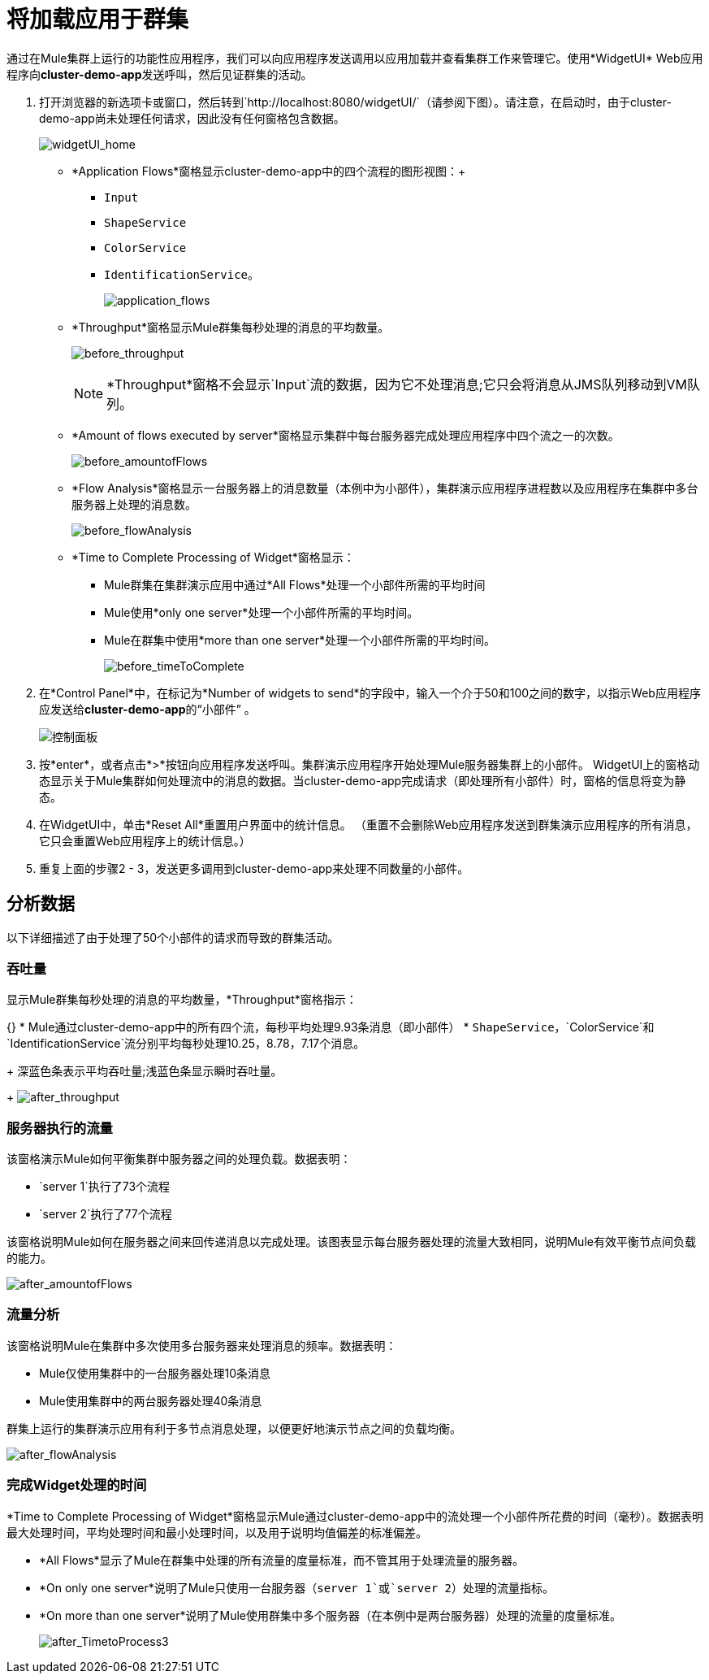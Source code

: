 = 将加载应用于群集
:keywords: clusters, deploy

通过在Mule集群上运行的功能性应用程序，我们可以向应用程序发送调用以应用加载并查看集群工作来管理它。使用*WidgetUI* Web应用程序向**cluster-demo-app**发送呼叫，然后见证群集的活动。

. 打开浏览器的新选项卡或窗口，然后转到`+http://localhost:8080/widgetUI/+`（请参阅下图）。请注意，在启动时，由于cluster-demo-app尚未处理任何请求，因此没有任何窗格包含数据。
+
image:widgetUI_home.png[widgetUI_home]

*  *Application Flows*窗格显示cluster-demo-app中的四个流程的图形视图：+
**  `Input`
**  `ShapeService`
**  `ColorService`
**  `IdentificationService`。
+
image:application_flows.png[application_flows]
+
*  *Throughput*窗格显示Mule群集每秒处理的消息的平均数量。
+
image:before_throughput.png[before_throughput]
+
[NOTE]
*Throughput*窗格不会显示`Input`流的数据，因为它不处理消息;它只会将消息从JMS队列移动到VM队列。
+
*  *Amount of flows executed by server*窗格显示集群中每台服务器完成处理应用程序中四个流之一的次数。
+
image:before_amountofFlows.png[before_amountofFlows]
+
*  *Flow Analysis*窗格显示一台服务器上的消息数量（本例中为小部件），集群演示应用程序进程数以及应用程序在集群中多台服务器上处理的消息数。
+
image:before_flowAnalysis.png[before_flowAnalysis]
+
*  *Time to Complete Processing of Widget*窗格显示：
**  Mule群集在集群演示应用中通过*All Flows*处理一个小部件所需的平均时间
**  Mule使用*only one server*处理一个小部件所需的平均时间。
**  Mule在群集中使用*more than one server*处理一个小部件所需的平均时间。
+
image:before_timeToComplete.png[before_timeToComplete]

. 在*Control Panel*中，在标记为*Number of widgets to send*的字段中，输入一个介于50和100之间的数字，以指示Web应用程序应发送给**cluster-demo-app**的“小部件” 。
+
image:control_panel.png[控制面板]

. 按*enter*，或者点击*>*按钮向应用程序发送呼叫。集群演示应用程序开始处理Mule服务器集群上的小部件。 WidgetUI上的窗格动态显示关于Mule集群如何处理流中的消息的数据。当cluster-demo-app完成请求（即处理所有小部件）时，窗格的信息将变为静态。

. 在WidgetUI中，单击*Reset All*重置用户界面中的统计信息。 （重置不会删除Web应用程序发送到群集演示应用程序的所有消息，它只会重置Web应用程序上的统计信息。）

. 重复上面的步骤2  -  3，发送更多调用到cluster-demo-app来处理不同数量的小部件。

== 分析数据

以下详细描述了由于处理了50个小部件的请求而导致的群集活动。

=== 吞吐量

显示Mule群集每秒处理的消息的平均数量，*Throughput*窗格指示：

{} *  Mule通过cluster-demo-app中的所有四个流，每秒平均处理9.93条消息（即小部件）
*  `ShapeService`，`ColorService`和`IdentificationService`流分别平均每秒处理10.25，8.78，7.17个消息。
+
深蓝色条表示平均吞吐量;浅蓝色条显示瞬时吞吐量。
+
image:after_throughput.png[after_throughput]

=== 服务器执行的流量

该窗格演示Mule如何平衡集群中服务器之间的处理负载。数据表明：

*  `server 1`执行了73个流程
*  `server 2`执行了77个流程

该窗格说明Mule如何在服务器之间来回传递消息以完成处理。该图表显示每台服务器处理的流量大致相同，说明Mule有效平衡节点间负载的能力。

image:after_amountofFlows.png[after_amountofFlows]

=== 流量分析

该窗格说明Mule在集群中多次使用多台服务器来处理消息的频率。数据表明：

*  Mule仅使用集群中的一台服务器处理10条消息
*  Mule使用集群中的两台服务器处理40条消息

群集上运行的集群演示应用有利于多节点消息处理，以便更好地演示节点之间的负载均衡。

image:after_flowAnalysis.png[after_flowAnalysis]

=== 完成Widget处理的时间

*Time to Complete Processing of Widget*窗格显示Mule通过cluster-demo-app中的流处理一个小部件所花费的时间（毫秒）。数据表明最大处理时间，平均处理时间和最小处理时间，以及用于说明均值偏差的标准偏差。

*  *All Flows*显示了Mule在群集中处理的所有流量的度量标准，而不管其用于处理流量的服务器。
*  *On only one server*说明了Mule只使用一台服务器（`server 1`或`server 2`）处理的流量指标。
*  *On more than one server*说明了Mule使用群集中多个服务器（在本例中是两台服务器）处理的流量的度量标准。
+
image:after_TimetoProcess3.png[after_TimetoProcess3]
